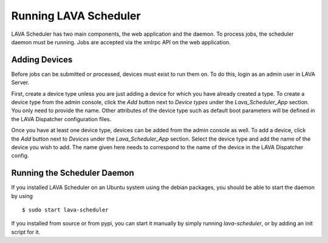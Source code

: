 Running LAVA Scheduler
^^^^^^^^^^^^^^^^^^^^^^

LAVA Scheduler has two main components, the web application and the
daemon.  To process jobs, the scheduler daemon must be running.  Jobs
are accepted via the xmlrpc API on the web application.

Adding Devices
**************
Before jobs can be submitted or processed, devices must exist to run
them on.  To do this, login as an admin user in LAVA Server.

First, create a device type unless you are just adding a device for
which you have already created a type.  To create a device type from the
admin console, click the *Add* button next to *Device types* under the
*Lava_Scheduler_App* section.  You only need to provide the name.  Other
attributes of the device type such as default boot parameters will be
defined in the LAVA Dispatcher configuration files.

Once you have at least one device type, devices can be added from the
admin console as well.  To add a device, click the *Add* button next to
*Devices* under the *Lava_Scheduler_App* section.  Select the device
type and add the name of the device you wish to add.  The name given
here needs to correspond to the name of the device in the LAVA
Dispatcher config.

Running the Scheduler Daemon
****************************
If you installed LAVA Scheduler on an Ubuntu system using the debian
packages, you should be able to start the daemon by using ::

 $ sudo start lava-scheduler

If you installed from source or from pypi, you can start it manually
by simply running *lava-scheduler*, or by adding an init script for it.
